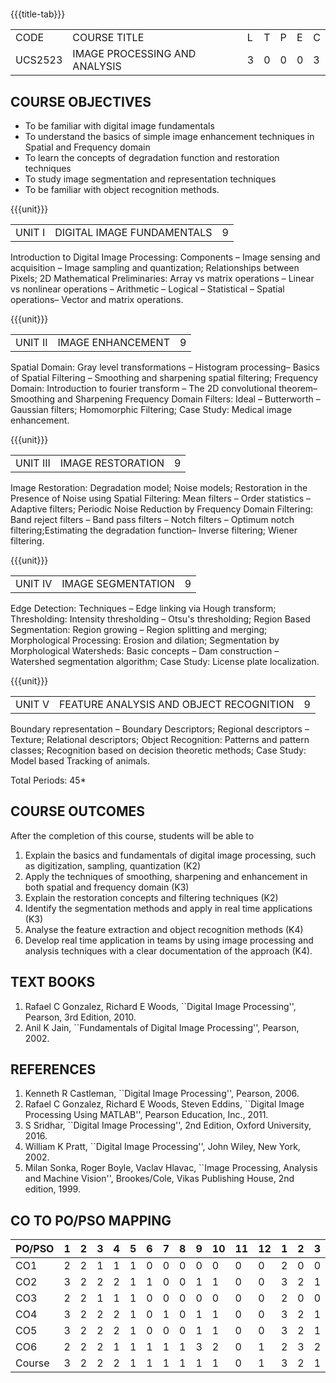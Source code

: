 * 
:properties:
:author: Ms. R. Priyadharsini and Ms. P. Mirunalini
:date: 09.03.2021  
:end:

#+startup: showall
{{{title-tab}}}
| CODE    | COURSE TITLE                  | L | T | P | E | C |
| UCS2523 | IMAGE PROCESSING AND ANALYSIS | 3 | 0 | 0 | 0 | 3 |

** R2021 CHANGES :noexport:
1. Added case study in units 2,4 & 5
2. Modified CO5 from K3 to K4
3. CO6 is added to map the soft POs and mapping done accordingly.
4. Almost the same as EC8093  DIGITAL IMAGE PROCESSING in AU 2017
5. Change in Unit V (see the comment below unit V)
6. Unit - II in PCP1279(M.E. CSE Image Processing and Analysis)is
   split into Unit- II and III
   Image segmentation and Feature analysis methods in Unit- III of PCP1279 are moved to Unit - IV and 
   Unit - V respectively.
   The topic object recognition is added in Unit - V
7. Five Course outcomes specified and aligned with units
8. Not Applicable.


** COURSE OBJECTIVES
- To be familiar with digital image fundamentals
- To understand the basics of simple image enhancement techniques in
  Spatial and Frequency domain
- To learn the concepts of degradation function and restoration
  techniques
- To study image segmentation and representation techniques
- To be familiar with object recognition methods.

{{{unit}}}
|UNIT I | DIGITAL IMAGE FUNDAMENTALS | 9 |
Introduction to Digital Image Processing: Components -- Image sensing
and acquisition -- Image sampling and quantization; Relationships
between Pixels; 2D Mathematical Preliminaries: Array vs matrix
operations -- Linear vs nonlinear operations -- Arithmetic -- Logical
-- Statistical -- Spatial operations-- Vector and matrix operations.

{{{unit}}}
|UNIT II | IMAGE ENHANCEMENT | 9 |
Spatial Domain: Gray level transformations -- Histogram processing--
Basics of Spatial Filtering -- Smoothing and sharpening spatial
filtering; Frequency Domain: Introduction to fourier transform -- The 2D convolutional theorem--
Smoothing and Sharpening Frequency Domain Filters: Ideal --
Butterworth -- Gaussian filters; Homomorphic Filtering; Case Study: Medical image enhancement.

{{{unit}}}
|UNIT III | IMAGE RESTORATION | 9 |
Image Restoration: Degradation model; Noise models; Restoration in the
Presence of Noise using Spatial Filtering: Mean filters -- Order
statistics -- Adaptive filters; Periodic Noise Reduction by Frequency
Domain Filtering: Band reject filters -- Band pass filters -- Notch
filters -- Optimum notch filtering;Estimating the degradation function-- Inverse filtering; Wiener
filtering.

{{{unit}}}
|UNIT IV | IMAGE SEGMENTATION | 9 |
Edge Detection: Techniques -- Edge linking via Hough transform; Thresholding:
Intensity thresholding -- Otsu's thresholding; Region Based
Segmentation: Region growing -- Region splitting and merging;
Morphological Processing: Erosion and dilation; Segmentation by
Morphological Watersheds: Basic concepts -- Dam construction --
Watershed segmentation algorithm; Case Study: License plate localization.

{{{unit}}}
|UNIT V | FEATURE ANALYSIS AND OBJECT RECOGNITION | 9 |
Boundary representation -- Boundary Descriptors;
Regional descriptors -- Texture; Relational descriptors; Object
Recognition: Patterns and pattern classes; Recognition based on
decision theoretic methods; Case Study: Model based Tracking of animals. 

#+begin_comment
Removed: Image compression
Added: Case Study for Image recognition
#+end_comment

\hfill *Total Periods: 45*

** COURSE OUTCOMES
After the completion of this course, students will be able to 
1. Explain the basics and fundamentals of digital image processing,
   such as digitization, sampling, quantization (K2)
2. Apply the techniques of smoothing, sharpening and
   enhancement in both spatial and frequency domain (K3)
3. Explain the restoration concepts and filtering techniques (K2)
4. Identify the segmentation methods and apply in real time
   applications (K3)
5. Analyse the feature extraction and object recognition methods (K4)
6. Develop real time application in teams by using image processing
   and analysis techniques with a clear documentation of the approach
   (K4).

   
** TEXT BOOKS
1. Rafael C Gonzalez, Richard E Woods, ``Digital Image Processing'',
   Pearson, 3rd Edition, 2010.
2. Anil K Jain, ``Fundamentals of Digital Image Processing'',
   Pearson, 2002.
   
** REFERENCES
1. Kenneth R Castleman, ``Digital Image Processing'', Pearson, 2006.
2. Rafael C Gonzalez, Richard E Woods, Steven Eddins, ``Digital Image
   Processing Using MATLAB'', Pearson Education, Inc., 2011.
3. S Sridhar, ``Digital Image Processing'', 2nd Edition, Oxford
   University, 2016.
4. William K Pratt, ``Digital Image Processing'', John Wiley, New
   York, 2002.
5. Milan Sonka, Roger Boyle, Vaclav Hlavac, ``Image Processing,
   Analysis and Machine Vision'', Brookes/Cole, Vikas Publishing
   House, 2nd edition, 1999.


** CO TO PO/PSO MAPPING 

| PO/PSO | 1 | 2 | 3 | 4 | 5 | 6 | 7 | 8 | 9 | 10 | 11 | 12 | 1 | 2 | 3 |
|--------+---+---+---+---+---+---+---+---+---+----+----+----+---+---+---|
| CO1    | 2 | 2 | 1 | 1 | 1 | 0 | 0 | 0 | 0 |  0 |  0 |  0 | 2 | 0 | 0 |
| CO2    | 3 | 2 | 2 | 2 | 1 | 1 | 0 | 0 | 1 |  1 |  0 |  0 | 3 | 2 | 1 |
| CO3    | 2 | 2 | 1 | 1 | 1 | 0 | 0 | 0 | 0 |  0 |  0 |  0 | 2 | 0 | 0 |
| CO4    | 3 | 2 | 2 | 2 | 1 | 0 | 1 | 0 | 1 |  1 |  0 |  0 | 3 | 2 | 1 |
| CO5    | 3 | 2 | 2 | 2 | 1 | 0 | 0 | 0 | 1 |  1 |  0 |  0 | 3 | 2 | 1 |
| CO6    | 2 | 2 | 2 | 1 | 1 | 1 | 1 | 1 | 3 |  2 |  0 |  1 | 2 | 3 | 2 |
|--------+---+---+---+---+---+---+---+---+---+----+----+----+---+---+---|
| Course | 3 | 2 | 2 | 2 | 1 | 1 | 1 | 1 | 1 |  1 |  0 |  1 | 3 | 2 | 1 |

# | Score          | 15 | 12 | 10 | 9 | 6 | 2 | 2 | 1 | 6 |  5 |  0 |  1 | 15 | 9 | 5 |
